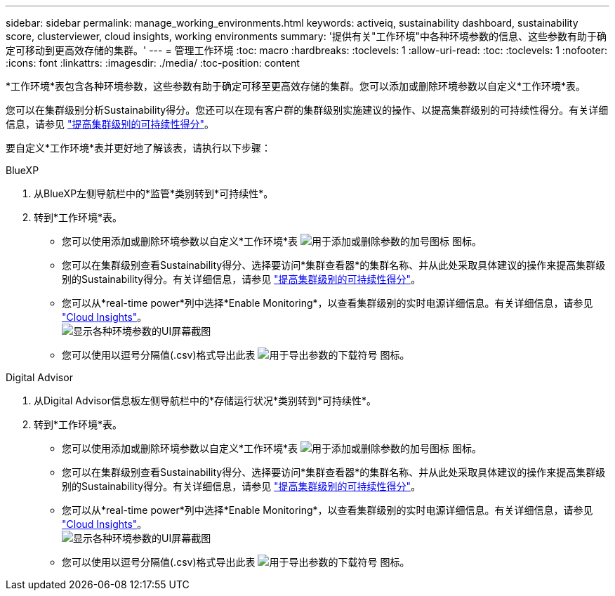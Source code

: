 ---
sidebar: sidebar 
permalink: manage_working_environments.html 
keywords: activeiq, sustainability dashboard, sustainability score, clusterviewer, cloud insights, working environments 
summary: '提供有关"工作环境"中各种环境参数的信息、这些参数有助于确定可移动到更高效存储的集群。' 
---
= 管理工作环境
:toc: macro
:hardbreaks:
:toclevels: 1
:allow-uri-read: 
:toc: 
:toclevels: 1
:nofooter: 
:icons: font
:linkattrs: 
:imagesdir: ./media/
:toc-position: content


[role="lead"]
*工作环境*表包含各种环境参数，这些参数有助于确定可移至更高效存储的集群。您可以添加或删除环境参数以自定义*工作环境*表。

您可以在集群级别分析Sustainability得分。您还可以在现有客户群的集群级别实施建议的操作、以提高集群级别的可持续性得分。有关详细信息，请参见 link:improve_sustainability_score.html["提高集群级别的可持续性得分"]。

要自定义*工作环境*表并更好地了解该表，请执行以下步骤：

[role="tabbed-block"]
====
.BlueXP
--
. 从BlueXP左侧导航栏中的*监管*类别转到*可持续性*。
. 转到*工作环境*表。
+
** 您可以使用添加或删除环境参数以自定义*工作环境*表 image:add_icon.png["用于添加或删除参数的加号图标"] 图标。
** 您可以在集群级别查看Sustainability得分、选择要访问*集群查看器*的集群名称、并从此处采取具体建议的操作来提高集群级别的Sustainability得分。有关详细信息，请参见 link:improve_sustainability_score.html["提高集群级别的可持续性得分"]。
** 您可以从*real-time power*列中选择*Enable Monitoring*，以查看集群级别的实时电源详细信息。有关详细信息，请参见 link:https://docs.netapp.com/us-en/cloudinsights/task_getting_started_with_cloud_insights.html["Cloud Insights"^]。
  +
image:working_environments.png["显示各种环境参数的UI屏幕截图"]
** 您可以使用以逗号分隔值(.csv)格式导出此表 image:download_icon.png["用于导出参数的下载符号"] 图标。




--
.Digital Advisor
--
. 从Digital Advisor信息板左侧导航栏中的*存储运行状况*类别转到*可持续性*。
. 转到*工作环境*表。
+
** 您可以使用添加或删除环境参数以自定义*工作环境*表 image:add_icon.png["用于添加或删除参数的加号图标"] 图标。
** 您可以在集群级别查看Sustainability得分、选择要访问*集群查看器*的集群名称、并从此处采取具体建议的操作来提高集群级别的Sustainability得分。有关详细信息，请参见 link:improve_sustainability_score.html["提高集群级别的可持续性得分"]。
** 您可以从*real-time power*列中选择*Enable Monitoring*，以查看集群级别的实时电源详细信息。有关详细信息，请参见 link:https://docs.netapp.com/us-en/cloudinsights/task_getting_started_with_cloud_insights.html["Cloud Insights"^]。
  +
image:working_environments.png["显示各种环境参数的UI屏幕截图"]
** 您可以使用以逗号分隔值(.csv)格式导出此表 image:download_icon.png["用于导出参数的下载符号"] 图标。




--
====